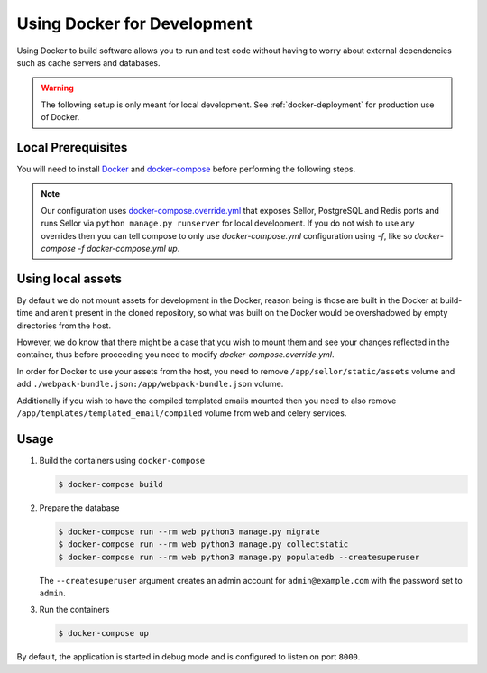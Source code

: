 .. _docker-dev:

Using Docker for Development
============================

Using Docker to build software allows you to run and test code without having to worry about external dependencies such as cache servers and databases.

.. warning::

  The following setup is only meant for local development.
  See :ref:`docker-deployment` for production use of Docker.


Local Prerequisites
-------------------

You will need to install `Docker <https://docs.docker.com/install/>`_ and `docker-compose <https://docs.docker.com/compose/install/>`_ before performing the following steps.

.. note::

   Our configuration uses `docker-compose.override.yml <https://docs.docker.com/compose/extends/#understanding-multiple-compose-files>`_ that exposes Sellor, PostgreSQL and Redis ports and runs Sellor via ``python manage.py runserver`` for local development. If you do not wish to use any overrides then you can tell compose to only use `docker-compose.yml` configuration using `-f`, like so `docker-compose -f docker-compose.yml up`.


Using local assets
------------------

By default we do not mount assets for development in the Docker, reason being is those are built in the Docker at build-time
and aren't present in the cloned repository, so what was built on the Docker would be overshadowed by empty directories from the host.

However, we do know that there might be a case that you wish to mount them and see your changes reflected in the container, thus before proceeding you need to modify `docker-compose.override.yml`.

In order for Docker to use your assets from the host, you need to remove ``/app/sellor/static/assets`` volume and add ``./webpack-bundle.json:/app/webpack-bundle.json`` volume.

Additionally if you wish to have the compiled templated emails mounted then you need to also remove ``/app/templates/templated_email/compiled`` volume from web and celery services.


Usage
-----

1. Build the containers using ``docker-compose``

   .. code-block:: bash

    $ docker-compose build


2. Prepare the database

   .. code-block:: bash

    $ docker-compose run --rm web python3 manage.py migrate
    $ docker-compose run --rm web python3 manage.py collectstatic
    $ docker-compose run --rm web python3 manage.py populatedb --createsuperuser

   The ``--createsuperuser`` argument creates an admin account for
   ``admin@example.com`` with the password set to ``admin``.


3. Run the containers

   .. code-block:: bash

    $ docker-compose up


By default, the application is started in debug mode and is configured to listen on port ``8000``.
